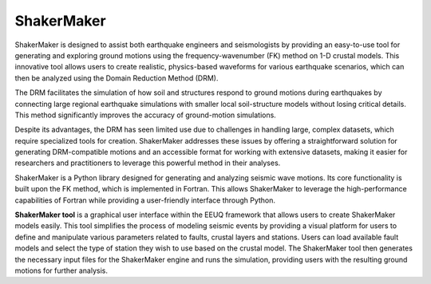 .. _ShakerMakertools:

ShakerMaker
===========
ShakerMaker is designed to assist both earthquake engineers and seismologists by providing an easy-to-use tool for generating and exploring ground motions using the frequency-wavenumber (FK) method on 1-D crustal models. This innovative tool allows users to create realistic, physics-based waveforms for various earthquake scenarios, which can then be analyzed using the Domain Reduction Method (DRM).

The DRM facilitates the simulation of how soil and structures respond to ground motions during earthquakes by connecting large regional earthquake simulations with smaller local soil-structure models without losing critical details. This method significantly improves the accuracy of ground-motion simulations.

Despite its advantages, the DRM has seen limited use due to challenges in handling large, complex datasets, which require specialized tools for creation. ShakerMaker addresses these issues by offering a straightforward solution for generating DRM-compatible motions and an accessible format for working with extensive datasets, making it easier for researchers and practitioners to leverage this powerful method in their analyses.

ShakerMaker is a Python library designed for generating and analyzing seismic wave motions. Its core functionality is built upon the FK method, which is implemented in Fortran. This allows ShakerMaker to leverage the high-performance capabilities of Fortran while providing a user-friendly interface through Python.

**ShakerMaker tool** is a graphical user interface within the EEUQ framework that allows users to create ShakerMaker models easily. This tool simplifies the process of modeling seismic events by providing a visual platform for users to define and manipulate various parameters related to faults, crustal layers and stations. Users can load available fault models and select the type of station they wish to use based on the crustal model. The ShakerMaker tool then generates the necessary input files for the ShakerMaker engine and runs the simulation, providing users with the resulting ground motions for further analysis.

.. The ShakerMaker tool is designed to create a simple and user-friendly interface to load available fault models and based on the crustal models type of station they choose, and then

